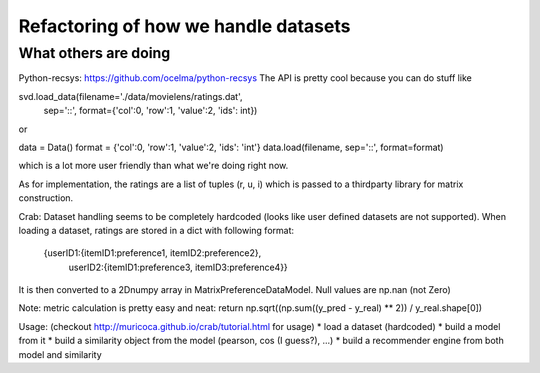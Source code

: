 Refactoring of how we handle datasets
=====================================

What others are doing
---------------------

Python-recsys: https://github.com/ocelma/python-recsys
The API is pretty cool because you can do stuff like

svd.load_data(filename='./data/movielens/ratings.dat',
            sep='::',
            format={'col':0, 'row':1, 'value':2, 'ids': int})
or

data = Data()
format = {'col':0, 'row':1, 'value':2, 'ids': 'int'}
data.load(filename, sep='::', format=format)

which is a lot more user friendly than what we're doing right now.

As for implementation, the ratings are a list of tuples (r, u, i) which is
passed to a thirdparty library for matrix construction.



Crab:
Dataset handling seems to be completely hardcoded (looks like user defined
datasets are not supported).
When loading a dataset, ratings are stored in a dict with following format:
     {userID1:{itemID1:preference1, itemID2:preference2},
      userID2:{itemID1:preference3, itemID3:preference4}}

It is then converted to a 2Dnumpy array in MatrixPreferenceDataModel. Null
values are np.nan (not Zero)

Note: metric calculation is pretty easy and neat:
return np.sqrt((np.sum((y_pred - y_real) ** 2)) / y_real.shape[0])

Usage: (checkout http://muricoca.github.io/crab/tutorial.html for usage)
* load a dataset (hardcoded)
* build a model from it
* build a similarity object from the model (pearson, cos (I guess?), ...)
* build a recommender engine from both model and similarity
